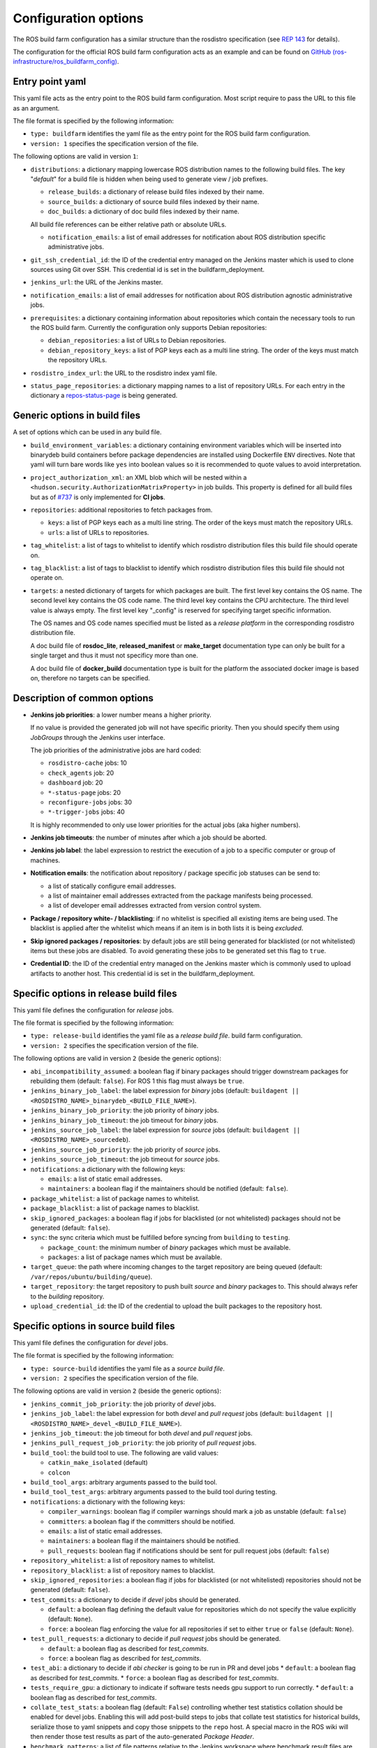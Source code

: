 Configuration options
=====================

The ROS build farm configuration has a similar structure than the rosdistro
specification (see `REP 143 <http://www.ros.org/reps/rep-0143.html>`_ for
details).

The configuration for the official ROS build farm configuration acts as an
example and can be found on
`GitHub (ros-infrastructure/ros_buildfarm_config) <https://github.com/ros-infrastructure/ros_buildfarm_config>`_.


Entry point yaml
----------------

This yaml file acts as the entry point to the ROS build farm configuration.
Most script require to pass the URL to this file as an argument.

The file format is specified by the following information:

* ``type: buildfarm`` identifies the yaml file as the entry point for the ROS
  build farm configuration.
* ``version: 1`` specifies the specification version of the file.

The following options are valid in version ``1``:

* ``distributions``: a dictionary mapping lowercase ROS distribution names to
  the following build files.
  The key "*default*" for a build file is hidden when being used to generate
  view / job prefixes.

  * ``release_builds``: a dictionary of release build files indexed by their
    name.
  * ``source_builds``: a dictionary of source build files indexed by their
    name.
  * ``doc_builds``: a dictionary of doc build files indexed by their name.

  All build file references can be either relative path or absolute URLs.

  * ``notification_emails``: a list of email addresses for notification about
    ROS distribution specific administrative jobs.

* ``git_ssh_credential_id``: the ID of the credential entry managed on the
  Jenkins master which is used to clone sources using Git over SSH.
  This credential id is set in the buildfarm_deployment.

* ``jenkins_url``: the URL of the Jenkins master.

* ``notification_emails``: a list of email addresses for notification about
  ROS distribution agnostic administrative jobs.

* ``prerequisites``: a dictionary containing information about repositories
  which contain the necessary tools to run the ROS build farm.
  Currently the configuration only supports Debian repositories:

  * ``debian_repositories``: a list of URLs to Debian repositories.
  * ``debian_repository_keys``: a list of PGP keys each as a multi line string.
    The order of the keys must match the repository URLs.

* ``rosdistro_index_url``: the URL to the rosdistro index yaml file.
* ``status_page_repositories``: a dictionary mapping names to a list of
  repository URLs.
  For each entry in the dictionary a
  `repos-status-page <jobs/miscellaneous_jobs#status-pages.rst>`_ is being
  generated.


Generic options in build files
------------------------------

A set of options which can be used in any build file.

* ``build_environment_variables``: a dictionary containing environment
  variables which will be inserted into binarydeb build containers before
  package dependencies are installed using Dockerfile ``ENV`` directives.
  Note that yaml will turn bare words like ``yes`` into boolean values so it
  is recommended to quote values to avoid interpretation.

* ``project_authorization_xml``: an XML blob which will be nested within a
  ``<hudson.security.AuthorizationMatrixProperty>`` in job builds.
  This property is defined for all build files but as of `#737`_ is only
  implemented for **CI jobs**.

  .. _#737: https://github.com/ros-infrastructure/ros_buildfarm/pull/737

* ``repositories``: additional repositories to fetch packages from.

  * ``keys``: a list of PGP keys each as a multi line string.
    The order of the keys must match the repository URLs.
  * ``urls``: a list of URLs to repositories.

* ``tag_whitelist``: a list of tags to whitelist to identify which rosdistro
  distribution files this build file should operate on.
* ``tag_blacklist``: a list of tags to blacklist to identify which rosdistro
  distribution files this build file should not operate on.

* ``targets``: a nested dictionary of targets for which packages are built.
  The first level key contains the OS name.
  The second level key contains the OS code name.
  The third level key contains the CPU architecture.
  The third level value is always empty.
  The first level key "_config" is reserved for specifying target specific
  information.

  The OS names and OS code names specified must be listed as a
  *release platform* in the corresponding rosdistro distribution file.

  A doc build file of **rosdoc_lite**, **released_manifest** or **make_target**
  documentation type can only be built for a single target and thus it must not
  specificy more than one.

  A doc build file of **docker_build** documentation type is built for the
  platform the associated docker image is based on, therefore no targets can
  be specified.

Description of common options
-----------------------------

* **Jenkins job priorities**: a lower number means a higher priority.

  If no value is provided the generated job will not have specific priority.
  Then you should specify them using *JobGroups* through the Jenkins user
  interface.

  The job priorities of the administrative jobs are hard coded:

  * ``rosdistro-cache`` jobs: 10
  * ``check_agents`` job: 20
  * ``dashboard`` job: 20
  * ``*-status-page`` jobs: 20
  * ``reconfigure-jobs`` jobs: 30
  * ``*-trigger-jobs`` jobs: 40

  It is highly recommended to only use lower priorities for the actual jobs
  (aka higher numbers).

* **Jenkins job timeouts**: the number of minutes after which a job should be
  aborted.

* **Jenkins job label**: the label expression to restrict the execution of a
  job to a specific computer or group of machines.

* **Notification emails**: the notification about repository / package specific
  job statuses can be send to:

  * a list of statically configure email addresses.
  * a list of maintainer email addresses extracted from the package manifests
    being processed.
  * a list of developer email addresses extracted from version control system.

* **Package / repository white- / blacklisting**: if no whitelist is specified
  all existing items are being used.
  The blacklist is applied after the whitelist which means if an item is in
  both lists it is being *excluded*.

* **Skip ignored packages / repositories**: by default jobs are still being
  generated for blacklisted (or not whitelisted) items but these jobs are
  disabled.
  To avoid generating these jobs to be generated set this flag to ``true``.

* **Credential ID**: the ID of the credential entry managed on the Jenkins
  master which is commonly used to upload artifacts to another host.
  This credential id is set in the buildfarm_deployment.


Specific options in release build files
---------------------------------------

This yaml file defines the configuration for *release* jobs.

The file format is specified by the following information:

* ``type: release-build`` identifies the yaml file as a *release build file*.
  build farm configuration.
* ``version: 2`` specifies the specification version of the file.

The following options are valid in version ``2`` (beside the generic options):

* ``abi_incompatibility_assumed``: a boolean flag if binary packages should
  trigger downstream packages for rebuilding them (default: ``false``).
  For ROS 1 this flag must always be ``true``.

* ``jenkins_binary_job_label``: the label expression for *binary* jobs
  (default: ``buildagent || <ROSDISTRO_NAME>_binarydeb_<BUILD_FILE_NAME>``).
* ``jenkins_binary_job_priority``: the job priority of *binary* jobs.
* ``jenkins_binary_job_timeout``: the job timeout for *binary* jobs.
* ``jenkins_source_job_label``: the label expression for *source* jobs
  (default: ``buildagent || <ROSDISTRO_NAME>_sourcedeb``).
* ``jenkins_source_job_priority``: the job priority of *source* jobs.
* ``jenkins_source_job_timeout``: the job timeout for *source* jobs.

* ``notifications``: a dictionary with the following keys:

  * ``emails``: a list of static email addresses.
  * ``maintainers``: a boolean flag if the maintainers should be notified
    (default: ``false``).

* ``package_whitelist``: a list of package names to whitelist.
* ``package_blacklist``: a list of package names to blacklist.
* ``skip_ignored_packages``: a boolean flag if jobs for blacklisted (or not
  whitelisted) packages should not be generated (default: ``false``).

* ``sync``: the sync criteria which must be fulfilled before syncing from
  ``building`` to ``testing``.

  * ``package_count``: the minimum number of *binary* packages which must be
    available.
  * ``packages``: a list of package names which must be available.

* ``target_queue``: the path where incoming changes to the target repository
  are being queued (default: ``/var/repos/ubuntu/building/queue``).

* ``target_repository``: the target repository to push built *source* and
  *binary* packages to.
  This should always refer to the *building* repository.

* ``upload_credential_id``: the ID of the credential to upload the built
  packages to the repository host.


Specific options in source build files
---------------------------------------

This yaml file defines the configuration for *devel* jobs.

The file format is specified by the following information:

* ``type: source-build`` identifies the yaml file as a *source build file*.
* ``version: 2`` specifies the specification version of the file.

The following options are valid in version ``2`` (beside the generic options):

* ``jenkins_commit_job_priority``: the job priority of *devel* jobs.
* ``jenkins_job_label``: the label expression for both *devel* and
  *pull request* jobs (default:
  ``buildagent || <ROSDISTRO_NAME>_devel_<BUILD_FILE_NAME>``).
* ``jenkins_job_timeout``: the job timeout for both *devel* and *pull request*
  jobs.
* ``jenkins_pull_request_job_priority``: the job priority of *pull request*
  jobs.

* ``build_tool``: the build tool to use. The following are valid values:

  * ``catkin_make_isolated`` (default)
  * ``colcon``

* ``build_tool_args``: arbitrary arguments passed to the build tool.

* ``build_tool_test_args``: arbitrary arguments passed to the build tool during
  testing.

* ``notifications``: a dictionary with the following keys:

  * ``compiler_warnings``: boolean flag if compiler warnings should mark a job
    as unstable (default: ``false``)
  * ``committers``: a boolean flag if the committers should be notified.
  * ``emails``: a list of static email addresses.
  * ``maintainers``: a boolean flag if the maintainers should be notified.
  * ``pull_requests``: boolean flag if notifications should be sent for pull
    request jobs (default: ``false``)

* ``repository_whitelist``: a list of repository names to whitelist.
* ``repository_blacklist``: a list of repository names to blacklist.
* ``skip_ignored_repositories``: a boolean flag if jobs for blacklisted (or not
  whitelisted) repositories should not be generated (default: ``false``).

* ``test_commits``: a dictionary to decide if *devel* jobs should be generated.

  * ``default``: a boolean flag defining the default value for repositories
    which do not specify the value explicitly (default: ``None``).
  * ``force``: a boolean flag enforcing the value for all repositories if set
    to either ``true`` or ``false`` (default: ``None``).

* ``test_pull_requests``: a dictionary to decide if *pull request* jobs should
  be generated.

  * ``default``: a boolean flag as described for *test_commits*.
  * ``force``: a boolean flag as described for *test_commits*.

* ``test_abi``: a dictionary to decide if *abi checker* is going to be run in
  PR and devel jobs
  * ``default``: a boolean flag as described for *test_commits*.
  * ``force``: a boolean flag as described for *test_commits*.

* ``tests_require_gpu``: a dictionary to indicate if software tests needs gpu
  support to run correctly.
  * ``default``: a boolean flag as described for *test_commits*.

* ``collate_test_stats``: a boolean flag (default: ``False``) controlling
  whether test statistics collation should be enabled for devel jobs.
  Enabling this will add post-build steps to jobs that collate test statistics
  for historical builds, serialize those to yaml snippets and copy those
  snippets to the ``repo`` host.
  A special macro in the ROS wiki will then render those test results as part of
  the auto-generated *Package Header*.

* ``benchmark_patterns``: a list of file patterns relative to the Jenkins
  workspace where benchmark result files are expected to be found.

* ``benchmark_schema``: a JSON or XML schema which describes the structure of
  the files referenced by the ``benchmark_patterns`` value, which is required
  when this option is specified.

The following options are valid as keys in the ``_config`` dict under
``targets``:

* ``custom_rosdep_urls``: a list of URLs containing rosdep sources.list.d entry
  files that are downloaded into /etc/ros/rosdep/sources.list.d at the beginning
  of the devel job after running *rosdep init*.
  Note that *rosdep init* will add the 20-default.list file from the public
  rosdistro by default.
  To override this, add an entry to this list corresponding to the
  20-default.list file from your forked rosdistro repository.

Specific options in doc build files
---------------------------------------

This yaml file defines the configuration for *doc* jobs.

The file format is specified by the following information:

* ``type: doc-build`` identifies the yaml file as a *doc build file*.
* ``version: 2`` specifies the specification version of the file.

The following options are valid in version ``2`` (beside the generic options):

* ``canonical_base_url``: The canonical base URL of the generated documentation.
  If set a canonical URL will be added to all HTML files in the form of
  ``<base-url>/<distro-name>/api/<package-name>``.
* ``documentation_type``: The option distinguishes different documentation
  jobs. The following are valid values and describe their semantic:

  * ``rosdoc_lite`` (default): Generates documentation jobs for each
    repository. Each job invokes ``rosdoc_lite`` for all packages in the
    repository.
  * ``released_manifest``: Generates some minimal documentation for released
    packages which don't have their own documentation job.
  * ``make_target``: Invokes ``make html`` in the ``doc`` subdirectory for a
    set of repositories. See ``doc_repositories`` to configure the
    repositories.
  * ``docker_build``: Commits documentation content to be pushed to an
    ``upload_repository_url`` generated from a set of repositories by
    running Docker containers provided by each. See ``doc_repositories``
    to configure the repositories. See *doc* jobs documentation to learn
    about the expected Dockerfile structure.

* ``doc_repositories``: a list of repository URLs (used when the
  ``documentation_type`` is set to ``make_target`` or ``docker_build``).
* ``install_apt_packages``: a list of packages to be installed with apt (only
  allowed when the ``documentation_type`` is set to ``make_target``).
* ``install_pip_packages``: a list of packages to be installed with pip (only
  allowed when the ``documentation_type`` is set to ``make_target``).
* ``jenkins_job_priority``: the job priority of *doc* jobs.
* ``jenkins_job_label``: the label expression for both *doc* jobs (default:
  ``buildagent || <ROSDISTRO_NAME>_doc_<BUILD_FILE_NAME>``).
* ``jenkins_job_timeout``: the job timeout for *doc* jobs.

* ``build_tool``: the build tool to use. The following are valid values:

  * ``catkin_make_isolated`` (default)
  * ``colcon``

* ``notifications``: a dictionary with the following keys:

  * ``committers``: a boolean flag if the committers should be notified (only
    allowed if ``released_packages`` is ``false``).
  * ``emails``: a list of static email addresses.
  * ``maintainers``: a boolean flag if the maintainers should be notified (only
    allowed if ``released_packages`` is ``false``).

* ``package_whitelist``: a list of package names to whitelist (only allowed if
  ``released_packages`` is ``true``).
* ``package_blacklist``: a list of package names to blacklist (only allowed if
  ``released_packages`` is ``true``).

* ``released_packages``: a boolean flag if released packages without *doc*
  entries should be documented (default: ``false``).
  If set to ``false`` a job is being generated for every repository with a
  *doc* entry and *rosdoc_lite* is being invoked in every package in that
  repository.
  If set to ``true`` a single job is being generated to extract the metadata
  from the released package manifests.

* ``repository_whitelist``: a list of repository names to whitelist (only
  allowed if ``released_packages`` is ``false``).
* ``repository_blacklist``: a list of repository names to blacklist (only
  allowed if ``released_packages`` is ``false``).
* ``skip_ignored_repositories``: a boolean flag if jobs for blacklisted (or not
  whitelisted) repositories should not be generated (default: ``false``) (only
  allowed if ``released_packages`` is ``false``).

The following options are valid for all ``documentation_type`` values:

* ``upload_credential_id``: the ID of the credential to upload the built
  packages to the repository host.

The following options are valid for ``documentation_type`` values other
than ``docker_build``:

* ``upload_host``: The hostname to use to rsync the resultant files.
  This should match the config ``upload::docs::host`` in the buildfarm_deployment_config.
  The default is ``repo``.
* ``upload_root``: The root directory on the server to use to rsync the resultant files.
  This should match the config ``upload::docs::root`` in the buildfarm_deployment_config.
  The default is ``/var/repos/docs``.
* ``upload_user``: The username to use to rsync the resultant files.
  This should match the config ``upload::docs::user`` in the buildfarm_deployment_config.
  The default is ``jenkins-agent``

The following options are valid when ``documentation_type`` is set to
``docker_build``:

* ``upload_repository_url``: The URL of the git repository to push resultant
  files to.

The following options are valid as keys in the ``_config`` dict under
``targets``:

* ``custom_rosdep_urls``: a list of URLs containing rosdep sources.list.d entry
  files that are downloaded into /etc/ros/rosdep/sources.list.d at the beginning
  of the doc job after running *rosdep init*.
  Note that *rosdep init* will add the 20-default.list file from the public
  rosdistro by default.
  To override this, add an entry to this list corresponding to the
  20-default.list file from your forked rosdistro repository.

Specific options in CI build files
----------------------------------

This yaml file defines the configuration for *CI* jobs.

The file format is specified by the following information:

* ``type: ci-build`` identifies the yaml file as a *CI build file*.
* ``version: 1`` specifies the specification version of the file.

The following options are valid in version ``1`` (beside the generic options):

* ``build_tool``: the build tool to use.
  The following are valid values:

  * ``catkin_make_isolated``
  * ``colcon`` (default)

* ``build_tool_args``: arbitrary arguments passed to the build tool.

* ``build_tool_test_args``: arbitrary arguments passed to the build tool during
  testing.

* ``install_packages``: a list of packages which should be installed by default
  before any of the dependencies necessary to build the packages in the
  workspace.
  Since not all packages in the workspace are necessarily ROS packages, rosdep
  may be unable to detect and install the prerequisites for those packages, so
  those prerequisite packages may need to be listed here.

* ``jenkins_job_priority``: the job priority of *CI* jobs.

* ``jenkins_job_schedule``: the schedule on which to run the nightly *CI* job.
  For example, to run the nightly build at 11 PM each night, a value of
  ``0 23 * * *`` may be used.

* ``jenkins_job_timeout``: the job timeout for *CI* jobs.

* ``jenkins_job_upstream_triggers``: names of other CI jobs which, when
  built with a stable or unstable result, should trigger this job to be built.

* ``package_selection_args``: package selection arguments passed to ``colcon``
  to specify which packages should be built and tested.
  Note that ``colcon`` is always used to select packages even when
  ``build_tool`` specifies something other else.

* ``repos_files``: the list of ``.repos`` files to use by default when creating
  a workspace to build.

* ``repository_names``: the names of repositories in the rosdistro to be
  checkout into the workspace with their branch specified in the ``source``
  entry.

* ``archive_files``: a list of workspace-relative paths and/or glob expressions to
  files to be kept as additional build artifacts.

* ``show_images``: a dictionary of lists, where the key is the title of a group
  of image artifacts to display and the list contains workspace-relative paths
  to images generated by each build which should be displayed on the build's
  summary page.
  These images will automatically be added to the artifacts for each build.

* ``show_plots``: a dictionary of lists, where the key is the title of the
  plot group and the list contains plot definitions comprised of:

  * ``title``: the title of the plot.
  * ``description``: the description of the plot. This might contains HTML such
    as the tags: <b>, <li>, <ul>, etc.
  * ``y_axis_label``: (optional) a label for the y-axis.
  * ``master_csv_name``: the name of the CSV file in which to aggregate the
    results on the Jenkins master.
    It must be unique among all plot instances on the same Jenkins master.
  * ``style``: the type of plot used to display the data.
    Supported values: area, bar, bar3d, line, lineSimple, line3d, stackedArea,
    stackedBar, stackedBar3d, waterfall
  * ``y_axis_exclude_zero``: a boolean flag which indicates when to exclude an
    implicit zero value from the y-axis.
  * ``y_axis_minimum``: Minimum y-axis value.
  * ``y_axis_maximum``: Maximum y-axis value.
  * ``num_builds``: Number of builds back to show on this plot (default: ``0``
    which means all builds).
  * ``data_series``: a list of data series definitions comprised of:

    * ``data_file``: a path pattern relative to the workspace root to a file
      containing the data.
    * ``data_type``: the type of file to which ``data_file`` refers.
      Supported values: csv, xml, properties
    * ``selection_flag``: strategy used to identify which data from the
      ``data_file`` should be extracted and plotted.
      Supported values: OFF, INCLUDE_BY_STRING, EXCLUDE_BY_STRING,
      INCLUDE_BY_COLUMN, EXCLUDE_BY_COLUMN
    * ``selection_value``: specific criteria used for selection.
      The meaning of this value differs based on ``selection_flag``.
      For example, when INCLUDE_BY_COLUMN is used, this value should specify
      which column number to include (1-indexed).
      For \*_BY_STRING, the, this value should specify the column name.
      For EXCLUDE\_\*, the logic is inverted and all discovered columns EXCEPT
      those matching this value are included.
    * ``url``: Hyperlink URL to redirect when a point is clicked.

* ``benchmark_patterns``: a list of file patterns relative to the Jenkins
  workspace where benchmark result files are expected to be found.

* ``benchmark_schema``: a JSON or XML schema which describes the structure of
  the files referenced by the ``benchmark_patterns`` value, which is required
  when this option is specified.

* ``skip_rosdep_keys``: a list of rosdep keys which should be ignored when
  rosdep is invoked to resolve package dependencies.

* ``test_branch``: branch to attempt to checkout and merge in each repository
  before running the job.

* ``underlay_from_ci_jobs``: names of other CI jobs which should be used
  as an underlay to this job.
